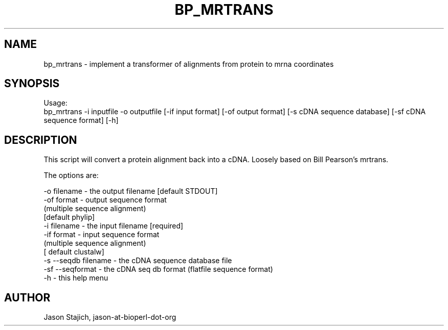 .\" Automatically generated by Pod::Man 4.14 (Pod::Simple 3.40)
.\"
.\" Standard preamble:
.\" ========================================================================
.de Sp \" Vertical space (when we can't use .PP)
.if t .sp .5v
.if n .sp
..
.de Vb \" Begin verbatim text
.ft CW
.nf
.ne \\$1
..
.de Ve \" End verbatim text
.ft R
.fi
..
.\" Set up some character translations and predefined strings.  \*(-- will
.\" give an unbreakable dash, \*(PI will give pi, \*(L" will give a left
.\" double quote, and \*(R" will give a right double quote.  \*(C+ will
.\" give a nicer C++.  Capital omega is used to do unbreakable dashes and
.\" therefore won't be available.  \*(C` and \*(C' expand to `' in nroff,
.\" nothing in troff, for use with C<>.
.tr \(*W-
.ds C+ C\v'-.1v'\h'-1p'\s-2+\h'-1p'+\s0\v'.1v'\h'-1p'
.ie n \{\
.    ds -- \(*W-
.    ds PI pi
.    if (\n(.H=4u)&(1m=24u) .ds -- \(*W\h'-12u'\(*W\h'-12u'-\" diablo 10 pitch
.    if (\n(.H=4u)&(1m=20u) .ds -- \(*W\h'-12u'\(*W\h'-8u'-\"  diablo 12 pitch
.    ds L" ""
.    ds R" ""
.    ds C` ""
.    ds C' ""
'br\}
.el\{\
.    ds -- \|\(em\|
.    ds PI \(*p
.    ds L" ``
.    ds R" ''
.    ds C`
.    ds C'
'br\}
.\"
.\" Escape single quotes in literal strings from groff's Unicode transform.
.ie \n(.g .ds Aq \(aq
.el       .ds Aq '
.\"
.\" If the F register is >0, we'll generate index entries on stderr for
.\" titles (.TH), headers (.SH), subsections (.SS), items (.Ip), and index
.\" entries marked with X<> in POD.  Of course, you'll have to process the
.\" output yourself in some meaningful fashion.
.\"
.\" Avoid warning from groff about undefined register 'F'.
.de IX
..
.nr rF 0
.if \n(.g .if rF .nr rF 1
.if (\n(rF:(\n(.g==0)) \{\
.    if \nF \{\
.        de IX
.        tm Index:\\$1\t\\n%\t"\\$2"
..
.        if !\nF==2 \{\
.            nr % 0
.            nr F 2
.        \}
.    \}
.\}
.rr rF
.\" ========================================================================
.\"
.IX Title "BP_MRTRANS 1"
.TH BP_MRTRANS 1 "2021-02-03" "perl v5.32.1" "User Contributed Perl Documentation"
.\" For nroff, turn off justification.  Always turn off hyphenation; it makes
.\" way too many mistakes in technical documents.
.if n .ad l
.nh
.SH "NAME"
bp_mrtrans \- implement a transformer of alignments from protein to mrna coordinates
.SH "SYNOPSIS"
.IX Header "SYNOPSIS"
Usage:
  bp_mrtrans \-i inputfile \-o outputfile [\-if input format] [\-of output format] [\-s cDNA sequence database]  [\-sf cDNA sequence format] [\-h]
.SH "DESCRIPTION"
.IX Header "DESCRIPTION"
This script will convert a protein alignment back into a cDNA.  Loosely
based on Bill Pearson's mrtrans.
.PP
The options are:
.PP
.Vb 11
\&   \-o filename          \- the output filename [default STDOUT]
\&   \-of format           \- output sequence format
\&                          (multiple sequence alignment)
\&                          [default phylip]
\&   \-i filename          \- the input filename [required]
\&   \-if format           \- input sequence format
\&                          (multiple sequence alignment)
\&                          [ default clustalw]
\&   \-s \-\-seqdb filename  \- the cDNA sequence database file
\&   \-sf \-\-seqformat      \- the cDNA seq db format (flatfile sequence format)
\&   \-h                   \- this help menu
.Ve
.SH "AUTHOR"
.IX Header "AUTHOR"
Jason Stajich, jason-at-bioperl-dot-org

